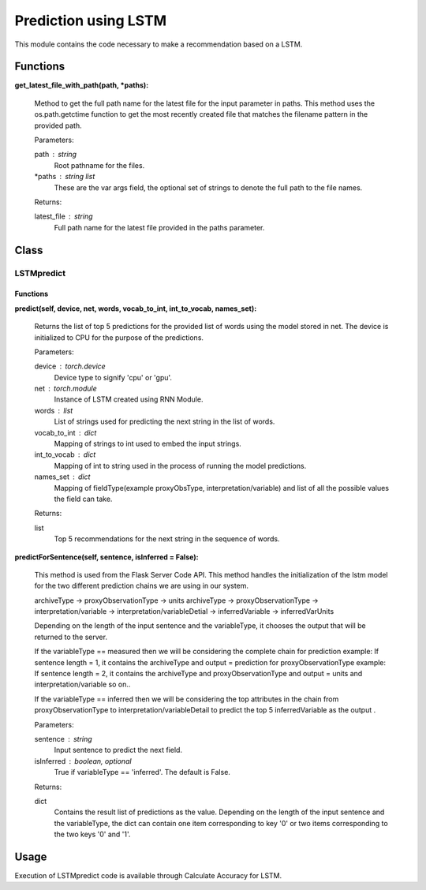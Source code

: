 Prediction using LSTM
=====================

This module contains the code necessary to make a recommendation based on a LSTM.

Functions
---------

**get_latest_file_with_path(path, \*paths):**
    
    Method to get the full path name for the latest file for the input parameter in paths.
    This method uses the os.path.getctime function to get the most recently created file that matches the filename pattern in the provided path. 

    Parameters:

    path : string
        Root pathname for the files.

    \*paths : string list
        These are the var args field, the optional set of strings to denote the full path to the file names.

    Returns:

    latest_file : string
        Full path name for the latest file provided in the paths parameter.

Class
-----
LSTMpredict
^^^^^^^^^^^

Functions
"""""""""

**predict(self, device, net, words, vocab_to_int, int_to_vocab, names_set):**
    
    Returns the list of top 5 predictions for the provided list of words using the model stored in net.
    The device is initialized to CPU for the purpose of the predictions.

    Parameters:

    device : torch.device
        Device type to signify 'cpu' or 'gpu'.

    net : torch.module
        Instance of LSTM created using RNN Module.

    words : list
        List of strings used for predicting the next string in the list of words.

    vocab_to_int : dict
        Mapping of strings to int used to embed the input strings.

    int_to_vocab : dict
        Mapping of int to string used in the process of running the model predictions.

    names_set : dict
        Mapping of fieldType(example proxyObsType, interpretation/variable) and list of all the possible values the field can take.

    Returns:

    list
        Top 5 recommendations for the next string in the sequence of words.

**predictForSentence(self, sentence, isInferred = False):**
    
    This method is used from the Flask Server Code API. 
    This method handles the initialization of the lstm model for the two different prediction chains we are using in our system.
    
    archiveType -> proxyObservationType -> units
    archiveType -> proxyObservationType -> interpretation/variable -> interpretation/variableDetial -> inferredVariable -> inferredVarUnits
    
    Depending on the length of the input sentence and the variableType, it chooses the output that will be returned to the server.
    
    If the variableType == measured
    then we will be considering the complete chain for prediction
    example: If sentence length = 1, it contains the archiveType and output = prediction for proxyObservationType
    example: If sentence length = 2, it contains the archiveType and proxyObservationType and output = units and interpretation/variable
    so on..
    
    If the variableType == inferred
    then we will be considering the top attributes in the chain from proxyObservationType to interpretation/variableDetail 
    to predict the top 5 inferredVariable as the output .
    
    Parameters:

    sentence : string
        Input sentence to predict the next field.

    isInferred : boolean, optional
        True if variableType == 'inferred'. The default is False.

    Returns:

    dict
        Contains the result list of predictions as the value.
        Depending on the length of the input sentence and the variableType,
        the dict can contain one item corresponding to key '0' or two items corresponding to the two keys '0' and '1'.

Usage
-----

Execution of LSTMpredict code is available through Calculate Accuracy for LSTM.

    
